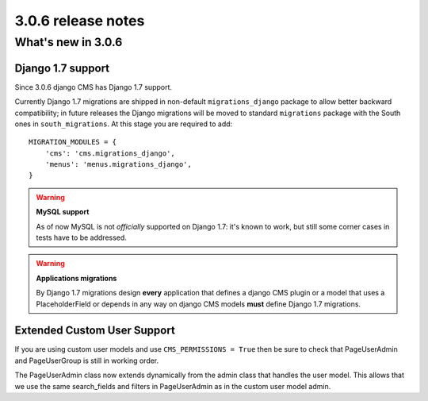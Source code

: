 .. _upgrade-to-3.0.6:

###################
3.0.6 release notes
###################

*******************
What's new in 3.0.6
*******************

Django 1.7 support
==================

Since 3.0.6 django CMS has Django 1.7 support.

Currently Django 1.7 migrations are shipped in non-default ``migrations_django``
package to allow better backward compatibility; in future releases the Django
migrations will be moved to standard ``migrations`` package with the South
ones in ``south_migrations``.
At this stage you are required to add::

    MIGRATION_MODULES = {
        'cms': 'cms.migrations_django',
        'menus': 'menus.migrations_django',
    }

.. warning:: **MySQL support**

    As of now MySQL is not *officially* supported on Django 1.7: it's known
    to work, but still some corner cases in tests have to be addressed.


.. warning:: **Applications migrations**

    By Django 1.7 migrations design **every** application that defines
    a django CMS plugin or a model that uses a PlaceholderField or depends
    in any way on django CMS models **must** define Django 1.7 migrations.

Extended Custom User Support
============================

If you are using custom user models and use ``CMS_PERMISSIONS = True`` then be sure
to check that PageUserAdmin and PageUserGroup is still in working order.

The PageUserAdmin class now extends dynamically from the admin class that handles the user
model. This allows that we use the same search_fields and filters in PageUserAdmin as in
the custom user model admin.

